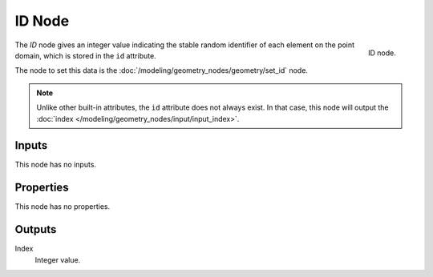 .. index:: Geometry Nodes; ID
.. _bpy.types.GeometryNodeInputID:

*******
ID Node
*******

.. figure:: /images/modeling_geometry-nodes_input_input-id_node.png
   :align: right

   ID node.

The *ID* node gives an integer value indicating the stable random identifier of each element on the point domain,
which is stored in the ``id`` attribute.

The node to set this data is the :doc:`/modeling/geometry_nodes/geometry/set_id` node.

.. note::

   Unlike other built-in attributes, the ``id`` attribute does not always exist.
   In that case, this node will output the :doc:`index </modeling/geometry_nodes/input/input_index>`.


Inputs
======

This node has no inputs.


Properties
==========

This node has no properties.


Outputs
=======

Index
   Integer value.
